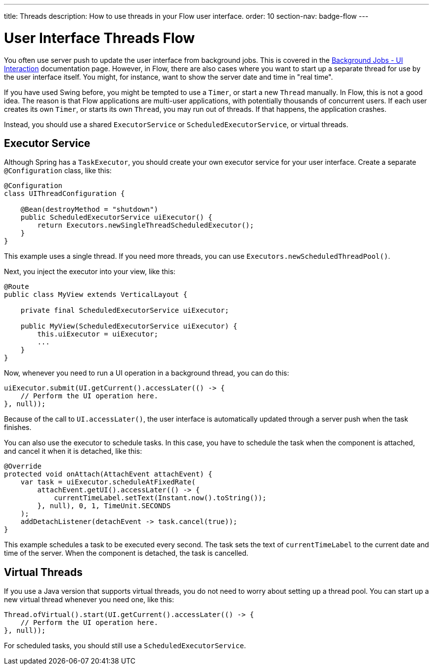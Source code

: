 ---
title: Threads
description: How to use threads in your Flow user interface.
order: 10
section-nav: badge-flow
---

= User Interface Threads [badge-flow]#Flow#

You often use server push to update the user interface from background jobs. This is covered in the <<{articles}/building-apps/application-layer/background-jobs/interaction#,Background Jobs - UI Interaction>> documentation page. However, in Flow, there are also cases where you want to start up a separate thread for use by the user interface itself. You might, for instance, want to show the server date and time in "real time".

If you have used Swing before, you might be tempted to use a `Timer`, or start a new `Thread` manually. In Flow, this is not a good idea. The reason is that Flow applications are multi-user applications, with potentially thousands of concurrent users. If each user creates its own `Timer`, or starts its own `Thread`, you may run out of threads. If that happens, the application crashes.

Instead, you should use a shared `ExecutorService` or `ScheduledExecutorService`, or virtual threads.

== Executor Service

Although Spring has a `TaskExecutor`, you should create your own executor service for your user interface. Create a separate `@Configuration` class, like this:

[source,java]
----
@Configuration
class UIThreadConfiguration {

    @Bean(destroyMethod = "shutdown")
    public ScheduledExecutorService uiExecutor() {
        return Executors.newSingleThreadScheduledExecutor();
    }
}
----

This example uses a single thread. If you need more threads, you can use `Executors.newScheduledThreadPool()`.

Next, you inject the executor into your view, like this:

[source,java]
----
@Route
public class MyView extends VerticalLayout {

    private final ScheduledExecutorService uiExecutor;

    public MyView(ScheduledExecutorService uiExecutor) {
        this.uiExecutor = uiExecutor;
        ...
    }
}
----

Now, whenever you need to run a UI operation in a background thread, you can do this:

[source,java]
----
uiExecutor.submit(UI.getCurrent().accessLater(() -> {
    // Perform the UI operation here.
}, null));
----

Because of the call to `UI.accessLater()`, the user interface is automatically updated through a server push when the task finishes.

You can also use the executor to schedule tasks. In this case, you have to schedule the task when the component is attached, and cancel it when it is detached, like this:

[source,java]
----
@Override
protected void onAttach(AttachEvent attachEvent) {
    var task = uiExecutor.scheduleAtFixedRate(
        attachEvent.getUI().accessLater(() -> {
            currentTimeLabel.setText(Instant.now().toString());
        }, null), 0, 1, TimeUnit.SECONDS
    );
    addDetachListener(detachEvent -> task.cancel(true));
}
----

This example schedules a task to be executed every second. The task sets the text of `currentTimeLabel` to the current date and time of the server. When the component is detached, the task is cancelled.

== Virtual Threads

If you use a Java version that supports virtual threads, you do not need to worry about setting up a thread pool. You can start up a new virtual thread whenever you need one, like this:

[source,java]
----
Thread.ofVirtual().start(UI.getCurrent().accessLater(() -> {
    // Perform the UI operation here.
}, null));
----

For scheduled tasks, you should still use a `ScheduledExecutorService`.

